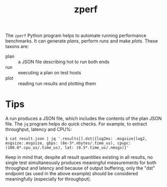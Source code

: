 #+title: zperf

The ~zperf~ Python program helps to automate running performance
benchmarks.  It can generate /plans/, perform /runs/ and make /plots/.
These taxons are:

- plan :: a JSON file describing hot to run both ends
- run :: executing a plan on test hosts
- plot :: reading run results and plotting them

* Tips

A run produces a JSON file, which includes the contents of the plan
JSON file.  The ~jq~ program helps do quick checks.  For example, to
extract throughput, latency and CPU%:

#+begin_example
$ cat result.json | jq '.results[].dst|{log2ms: .msgsize|log2, msgsize:.msgsize, gbps: (8e-3*.nbytes/.time_us), cpupc: (100.0*.cpu_us/.time_us), lat: (0.5*.time_us/.nmsgs)}'
#+end_example

Keep in mind that, despite all result quantities existing in all
results, no single test simultaneously produces meaningful
measurements for both throughput and latency and because of output
buffering, only the "dst" endpoint (as used in the above example)
should be considered meaningfully (especially for throughput).
